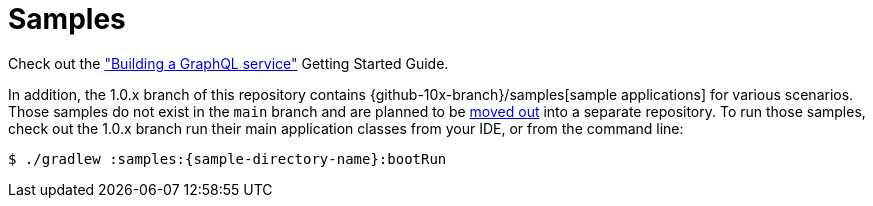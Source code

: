 [[samples]]
= Samples

Check out the https://spring.io/guides/gs/graphql-server/["Building a GraphQL service"] Getting Started Guide.

In addition, the 1.0.x branch of this repository contains {github-10x-branch}/samples[sample applications] for various scenarios.
Those samples do not exist in the `main` branch and are planned to be
https://github.com/spring-projects/spring-graphql/issues/208[moved out] into a separate repository.
To run those samples, check out the 1.0.x branch run their main application classes from your IDE,
or from the command line:

[source,bash,indent=0,subs="verbatim,quotes"]
----
$ ./gradlew :samples:{sample-directory-name}:bootRun
----
